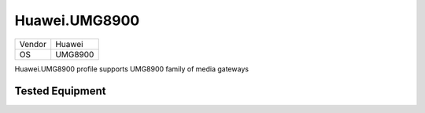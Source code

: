 Huawei.UMG8900
==============

====== =============
Vendor Huawei
OS     UMG8900
====== =============

Huawei.UMG8900 profile supports UMG8900 family of media gateways

Tested Equipment
----------------
.. supported:: Huawei.UMG8900

